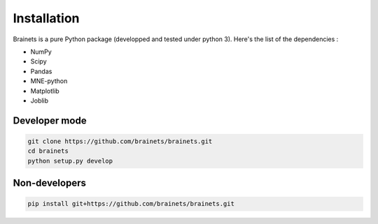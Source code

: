 Installation
============

Brainets is a pure Python package (developped and tested under python 3). Here's the list of the dependencies :

* NumPy
* Scipy
* Pandas
* MNE-python
* Matplotlib
* Joblib

Developer mode
++++++++++++++

.. code-block:: shell

    git clone https://github.com/brainets/brainets.git
    cd brainets
    python setup.py develop


Non-developers
++++++++++++++

.. code-block:: shell

    pip install git+https://github.com/brainets/brainets.git
